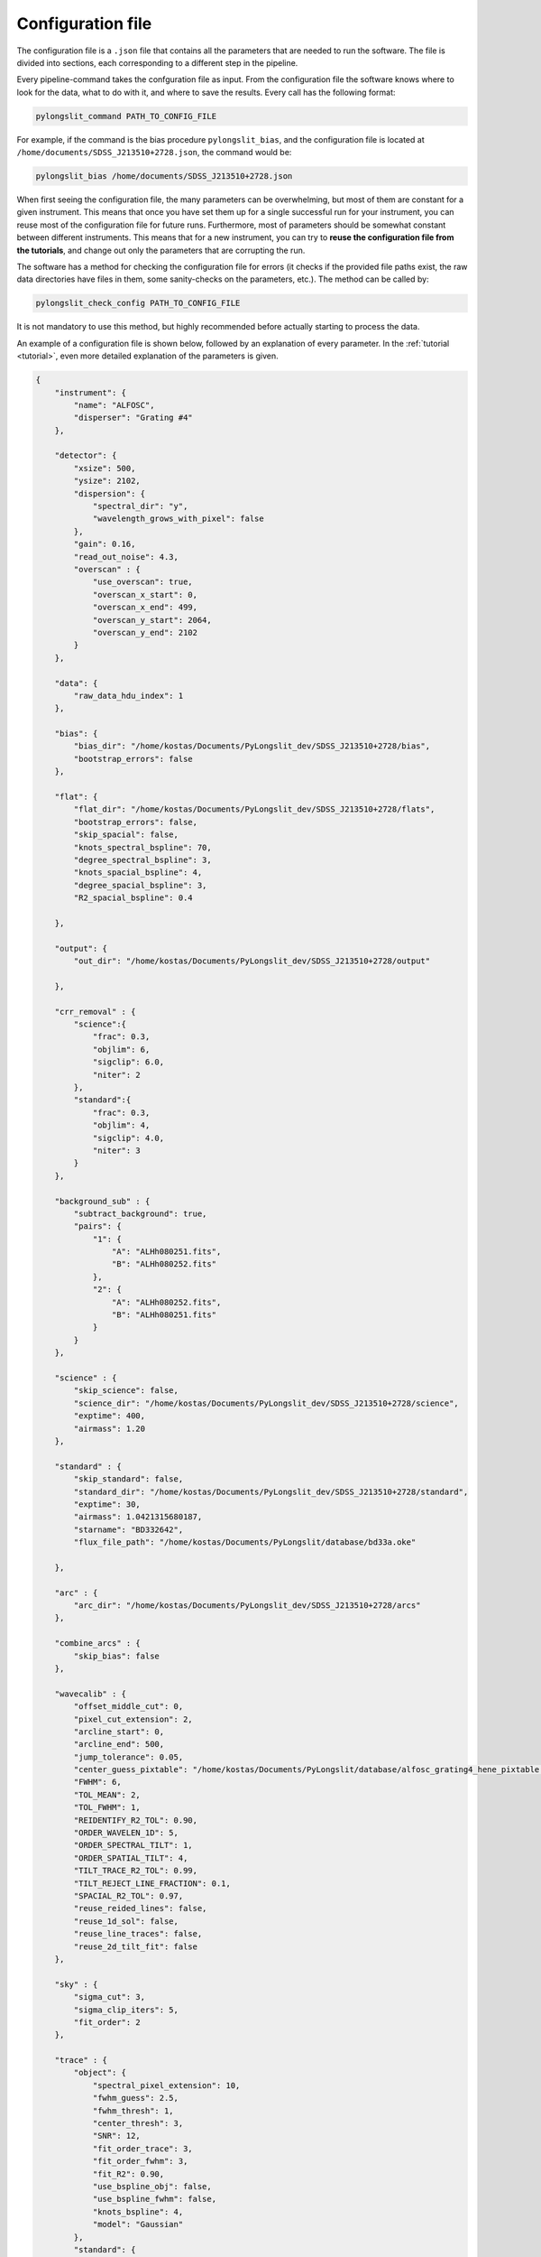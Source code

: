 Configuration file
==================

The configuration file is a ``.json`` file that contains all the parameters
that are needed to run the software. The file is divided into sections, 
each corresponding to a different step in the pipeline.

Every pipeline-command takes the confguration file as input. From the 
configuration file the software knows where to look for the data, what to do with it,
and where to save the results. Every call has the following format:

.. code:: bash

    pylongslit_command PATH_TO_CONFIG_FILE

For example, if the command is the bias procedure ``pylongslit_bias``, and
the configuration file is located at ``/home/documents/SDSS_J213510+2728.json``,
the command would be:

.. code:: bash

    pylongslit_bias /home/documents/SDSS_J213510+2728.json

When first seeing the configuration file, the many parameters can be overwhelming, but most of them are 
constant for a given instrument. This means that once you have set them up
for a single successful run for your instrument, you can reuse most of the configuration file
for future runs. Furthermore, most of parameters should be somewhat constant 
between different instruments. This means that for a new instrument, you can
try to **reuse the configuration file from the tutorials**, and change out
only the parameters that are corrupting the run.

The software has a method for checking the configuration file for errors 
(it checks if the provided file paths exist, the raw data directories have files in them, some sanity-checks 
on the parameters, etc.). The method can be called by:

.. code:: bash

    pylongslit_check_config PATH_TO_CONFIG_FILE

It is not mandatory to use this method, but highly recommended before 
actually starting to process the data.

An example of a configuration file is shown below, followed by an 
explanation of every parameter. In the :ref:`tutorial <tutorial>`, even more
detailed explanation of the parameters is given.

.. code:: 

    {
        "instrument": {
            "name": "ALFOSC",
            "disperser": "Grating #4"
        },

        "detector": {
            "xsize": 500,
            "ysize": 2102,
            "dispersion": { 
                "spectral_dir": "y",
                "wavelength_grows_with_pixel": false
            },
            "gain": 0.16,
            "read_out_noise": 4.3,
            "overscan" : {
                "use_overscan": true,
                "overscan_x_start": 0,
                "overscan_x_end": 499,
                "overscan_y_start": 2064,
                "overscan_y_end": 2102
            }
        },

        "data": {
            "raw_data_hdu_index": 1
        },

        "bias": {
            "bias_dir": "/home/kostas/Documents/PyLongslit_dev/SDSS_J213510+2728/bias",
            "bootstrap_errors": false
        },

        "flat": {
            "flat_dir": "/home/kostas/Documents/PyLongslit_dev/SDSS_J213510+2728/flats",
            "bootstrap_errors": false,
            "skip_spacial": false,
            "knots_spectral_bspline": 70,
            "degree_spectral_bspline": 3,
            "knots_spacial_bspline": 4,
            "degree_spacial_bspline": 3,
            "R2_spacial_bspline": 0.4

        },

        "output": {
            "out_dir": "/home/kostas/Documents/PyLongslit_dev/SDSS_J213510+2728/output"

        },

        "crr_removal" : {
            "science":{
                "frac": 0.3,
                "objlim": 6,
                "sigclip": 6.0,
                "niter": 2
            },
            "standard":{
                "frac": 0.3,
                "objlim": 4,
                "sigclip": 4.0,
                "niter": 3
            }
        },

        "background_sub" : {
            "subtract_background": true,
            "pairs": {
                "1": {
                    "A": "ALHh080251.fits",
                    "B": "ALHh080252.fits"
                },
                "2": {
                    "A": "ALHh080252.fits",
                    "B": "ALHh080251.fits"
                }
            }
        },

        "science" : {
            "skip_science": false,
            "science_dir": "/home/kostas/Documents/PyLongslit_dev/SDSS_J213510+2728/science",
            "exptime": 400,
            "airmass": 1.20
        },

        "standard" : {
            "skip_standard": false,
            "standard_dir": "/home/kostas/Documents/PyLongslit_dev/SDSS_J213510+2728/standard",
            "exptime": 30,
            "airmass": 1.0421315680187,
            "starname": "BD332642",
            "flux_file_path": "/home/kostas/Documents/PyLongslit/database/bd33a.oke"

        },

        "arc" : {
            "arc_dir": "/home/kostas/Documents/PyLongslit_dev/SDSS_J213510+2728/arcs"
        },

        "combine_arcs" : {
            "skip_bias": false
        },

        "wavecalib" : {
            "offset_middle_cut": 0,
            "pixel_cut_extension": 2,
            "arcline_start": 0,
            "arcline_end": 500,
            "jump_tolerance": 0.05,
            "center_guess_pixtable": "/home/kostas/Documents/PyLongslit/database/alfosc_grating4_hene_pixtable.dat",
            "FWHM": 6,
            "TOL_MEAN": 2,
            "TOL_FWHM": 1,
            "REIDENTIFY_R2_TOL": 0.90,
            "ORDER_WAVELEN_1D": 5,
            "ORDER_SPECTRAL_TILT": 1,  
            "ORDER_SPATIAL_TILT": 4,
            "TILT_TRACE_R2_TOL": 0.99,
            "TILT_REJECT_LINE_FRACTION": 0.1,
            "SPACIAL_R2_TOL": 0.97,
            "reuse_reided_lines": false,
            "reuse_1d_sol": false,
            "reuse_line_traces": false,
            "reuse_2d_tilt_fit": false      
        },

        "sky" : {
            "sigma_cut": 3,
            "sigma_clip_iters": 5,
            "fit_order": 2
        },

        "trace" : {
            "object": {
                "spectral_pixel_extension": 10,
                "fwhm_guess": 2.5,
                "fwhm_thresh": 1,
                "center_thresh": 3,
                "SNR": 12,
                "fit_order_trace": 3,
                "fit_order_fwhm": 3,
                "fit_R2": 0.90,
                "use_bspline_obj": false,
                "use_bspline_fwhm": false,
                "knots_bspline": 4,
                "model": "Gaussian"
            },
            "standard": {
                "spectral_pixel_extension": 0,
                "fwhm_guess": 4,
                "fwhm_thresh": 4,
                "center_thresh": 3,
                "SNR": 70,
                "fit_order_trace": 2,
                "fit_order_fwhm": 2,
                "fit_R2": 0.99,
                "use_bspline_obj": true,
                "use_bspline_fwhm": true,
                "knots_bspline": 10,
                "model": "Gaussian"
            }
        },

        "obj_trace_clone" : {
            "archived_spec_root": "/home/kostas/Documents/PyLongslit_dev/SDSS_J213510+2728/output/obj_science_ALHh080251.dat",
            "frame_root": "/home/kostas/Documents/PyLongslit_dev/SDSS_J213510+2728/output/reduced_science_ALHh080252.fits"
        },

        "sensfunc": {
            "fit_order": 3,
            "use_bspline": true,
            "knots_bspline": 15
        },

        "flux_calib": {
            "path_extinction_curve": "/home/kostas/Documents/PyLongslit/database/lapalma.dat"
        },

        "combine": {
            "SDSS_J213510+2728": ["ALHh080251.fits", "ALHh080252.fits"]
        },

        "developer": {
            "debug_plots": true,
            "verbose_print": true

        }
    }

A brief explanation of every parameter (see the :ref:`tutorial <tutorial>` for more detailed explanation 
for every step):

.. code:: 

    {
        "instrument": {
            "name": # The name of the instrument, simply for logging purposes
            "disperser": # The disperser used, simply for logging purposes
        },

        "detector": {
            # the below sizes are used to check that all raw data has the same size
            "xsize": # The number of pixels along the x axis
            "ysize": # The number of pixels along the y axis
            "dispersion": {
                "spectral_dir": # The direction of the spectral axis in raw data, either "x" or "y"
                "wavelength_grows_with_pixel": # true if the wavelength increases with pixel number for the spectral direction
                # given in the parameter above, false otherwise
            },
            "gain": # detector gain in electrons per count (ADU)
            "read_out_noise": # read-out noise in electrons
            "overscan" : {
                "use_overscan": # true if overscan is to be used, false otherwise (then the bias is estimated only from bias frames)
                "overscan_x_start": # The starting pixel of the overscan region along the x axis
                "overscan_x_end": # The ending pixel of the overscan region along the x axis
                "overscan_y_start": # The starting pixel of the overscan region along the y axis
                "overscan_y_end": # The ending pixel of the overscan region along the y axis
            }
        },

        "data": {
            "raw_data_hdu_index": # Index of the HDU in the raw data FITS file that contains the data
            # (usually 0 for single-extension FITS files, 1 for multi-extension FITS files)
        },

        "bias": {
            "bias_dir": # The directory where the bias frames are located (this directory may not countain any other files)
            "bootstrap_errors": # true if bootstrapping should be used to estimate the error in the bias frames, false otherwise
            # (bootstrapping takes longer, but is more accurate)
        },

        "flat": {
            "flat_dir": # The directory where the flat-field frames are located (this directory may not countain any other files)
            "bootstrap_errors": # true if bootstrapping should be used to estimate the error in the flat-field frames, false otherwise
            # (bootstrapping takes longer, but is more accurate)
            "skip_spacial": # true if slit-illumination correction should be skipped, false otherwise (see the tutorial for more info)
            "knots_spectral_bspline": # The number of knots in the bspline when fitting the detector spectral response
            "degree_spectral_bspline": # The degree of the bspline when fitting the detector spectral response
            "knots_spacial_bspline": # The number of knots in the bspline when fitting the detector spacial response
            "degree_spacial_bspline": # The degree of the bspline when fitting the detector spacial response
            "R2_spacial_bspline": # The rejection threshold for the bspline when fitting the detector spacial response

        },

        "output": {
            "out_dir": # The directory where the output files should be saved (should not contain any other files)
        },

        # the below 2 sets of parameters have same meaning, but are used for science and standard frames, respectively (see tutorial)
        "crr_removal" : {
            "science":{
                "frac": # The fraction of sigclip to use for the lower limit of the contrast detection (see tutorial).
                "objlim": # The minimum contrast between the cosmic ray and the object (see tutorial).
                "sigclip": # The number of sigma to use for the sigclip algorithm (see tutorial).
                "niter": # The number of iterations to use for the algorithm (see tutorial).
            },
            "standard":{
                "frac": # The fraction of sigclip to use for the lower limit of the contrast detection (see tutorial).
                "objlim": # The minimum contrast between the cosmic ray and the object (see tutorial).
                "sigclip": # The number of sigma to use for the sigclip algorithm (see tutorial).
                "niter": # The number of iterations to use for the algorithm (see tutorial).
            }
        },

        "background_sub" : {
            "subtract_background": # true if A-B background subtraction should be used, false otherwise
            "pairs": {
                # The pairs of frames to use for the background subtraction (B is subtracted from A)
                "1": { # The pair number (start with 1 and increment by 1 for every pair)
                    "A": # filename (just the name, not the full path, ex. "filename.fits")
                    "B": # filename (just the name, not the full path, ex. "filename.fits")
                },
                "2": { # The pair number
                    "A": # filename (just the name, not the full path, ex. "filename.fits"),
                    "B": # filename (just the name, not the full path, ex. "filename.fits")
                }
            }
        },

        "science" : {
            "skip_science": # true if the science frames should be skipped (only standard star reduction), false otherwise
            "science_dir": # The directory where the science frames are located (this directory may not countain any other files)
            "exptime": # The exposure time of the science frames
            "airmass": # The airmass of the science frames (if several frames, the average airmass)
        },

        "standard" : {
            "skip_standard": # true if the standard star frames should be skipped (only science reduction), false otherwise
            "standard_dir": # The directory where the standard star frames are located (this directory may not countain any other files)
            "exptime": # The exposure time of the standard star frames
            "airmass": # The airmass of the standard star frames (if several frames, the average airmass)
            "starname": # The name of the standard star (logging purposes only)
            "flux_file_path": # The path to the file containing the flux of the standard star IN AB MAGNITUDES (see tutorial)

        },

        "arc" : {
            "arc_dir": # The directory where the arc-lamp frames are located (this directory may not countain any other files)
        },

        "combine_arcs" : {
            "skip_bias": # true if the bias subtraction should be skipped for the arc-lamp frames, false otherwise
        },

        # the wavelength procedure is the most complex, and has the most parameters. 
        # The descritions here won't make much sense without the tutorial, so please see the tutorial if you are new to the software.
        "wavecalib" : {
            "offset_middle_cut": # Normally the software uses the middle of the arc-lamp frame to find the lines, but if the lines are not in the middle,
            # this parameter can be used to offset the middle
            "pixel_cut_extension": # The number of pixels to average over when taking the 1d spectrum of the arc-lamp frame
            "arcline_start": # The starting spatial pixel of the lines (useful to avoid noisy edges)
            "arcline_end": # The ending spatial pixel of the lines (useful to avoid noisy edges)
            "jump_tolerance": # The tolerance for the jump in the lines
            "center_guess_pixtable": # The path to the file containing the lines and their wavelengths from the  pylongslit_identify_arcs procedure
            "FWHM": # The FWHM guess of the lines in the arc-lamp frame
            "TOL_MEAN": # The tolerance for the correction of the line center compared to the ones in the pixtable
            "TOL_FWHM": # The tolerance for the correction of the line FWHM compared to the initial guess
            "REIDENTIFY_R2_TOL": # Threshold for the R2 value of the fit for reidentified lines
            "ORDER_WAVELEN_1D": # The order of the polynomial used to fit the wavelength solution
            "ORDER_SPECTRAL_TILT": # The order of the polynomial used to fit the spectral tilt
            "ORDER_SPATIAL_TILT": # The order of the polynomial used to fit the spatial tilt
            "TILT_TRACE_R2_TOL": # The R2 threshold for the fit of the tilt traces
            "TILT_REJECT_LINE_FRACTION": # The fraction of bad fits at when to abort a line trace
            "SPACIAL_R2_TOL": # The R2 threshold for the fit of the spatial direction
            "reuse_reided_lines": # true if use the reidentified lines that are saved in the output directory, false otherwise
            "reuse_1d_sol": # true if use the 1d solution that is saved in the output directory, false otherwise
            "reuse_line_traces": # true if use the line traces that are saved in the output directory, false otherwise
            "reuse_2d_tilt_fit": # true if use the 2d tilt fit that is saved in the output directory, false otherwise
        },

        "sky" : {
            "sigma_cut": # the number of sigma to use to reject outliers in sky-fitting
            "sigma_clip_iters": # the number of iterations to use for the sigma-clip algorithm for sky-fitting
            "fit_order": # the order of the polynomial to fit to the sky
        },

        # the two below sets of parameters have the same meaning, but are used for science and standard star frames, respectively
        "trace" : {
            "object": {
                "spectral_pixel_extension": # The number of pixels to average the 1d spectrum over when fitting the object trace (see tutorial)
                "fwhm_guess": # The spatial FWHM guess of the object 
                "fwhm_thresh": # The threshold by which the fitted FWHM can deviate from the guess
                "center_thresh": # The threshold by which the fitted center can deviate from the manually set center
                "fit_order_trace": # The order of the polynomial to fit to the object center trace
                "fit_order_fwhm": # The order of the polynomial to fit to the object FWHM trace
                "fit_R2": # The R2 threshold for the fit of the object trace
                "use_bspline_obj": # true if a bspline should be used to fit the object center trace, false otherwise (should only be used if regular fit fails)
                "use_bspline_fwhm": # true if a bspline should be used to fit the object FWHM trace, false otherwise (should only be used if regular fit fails)
                "knots_bspline": # The number of knots in the bspline
                "model": # The model to use for the object trace ("Gaussian" or "Cauchy") (see tutorial)
            },
            "standard": {
                "spectral_pixel_extension": # The number of pixels to average the 1d spectrum over when fitting the object trace (see tutorial)
                "fwhm_guess": # The spatial FWHM guess of the object 
                "fwhm_thresh": # The threshold by which the fitted FWHM can deviate from the guess
                "center_thresh": # The threshold by which the fitted center can deviate from the manually set center
                "fit_order_trace": # The order of the polynomial to fit to the object center trace
                "fit_order_fwhm": # The order of the polynomial to fit to the object FWHM trace
                "fit_R2": # The R2 threshold for the fit of the object trace
                "use_bspline_obj": # true if a bspline should be used to fit the object center trace, false otherwise (should only be used if regular fit fails)
                "use_bspline_fwhm": # true if a bspline should be used to fit the object FWHM trace, false otherwise (should only be used if regular fit fails)
                "knots_bspline": # The number of knots in the bspline
                "model": # The model to use for the object trace ("Gaussian" or "Cauchy") (see tutorial)
            }
        },

        # object trace cloning is used to clone the object trace from one frame to another
        "obj_trace_clone" : {
            "archived_spec_root": # The path to the 1d spectrum to clone
            "frame_root": # The path to the 2d frame to clone the 1d spectrum onto
        },

        "sensfunc": {
            "fit_order": # The order of the polynomial to fit to the sensitivity function
            "use_bspline": # true if a bspline should be used to fit the sensitivity function, false otherwise (should only be used if regular fit fails)
            "knots_bspline": # The number of knots in the bspline
        },

        "flux_calib": {
            "path_extinction_curve": # The path to the extinction curve for the observatory ! IN AB MAGNITUDES !
        },

        "combine": {
            #"name" : ["filename1.fits", "filename2.fits", ... ] # The name of the object and the frames to combine for the object
            # several objects can be added 
        },

        # the below parameters are for developer purposes only, activates aggresive printing and plotting
        # code may crash if these are set to true - only for debugging purposes for developers, but might be 
        # useful when adapting the configuration file for a new instrument
        "developer": {
            "debug_plots": # true if debug plots should be shown, false otherwise
            "verbose_print": # true if verbose print should be used, false otherwise

        }
    }